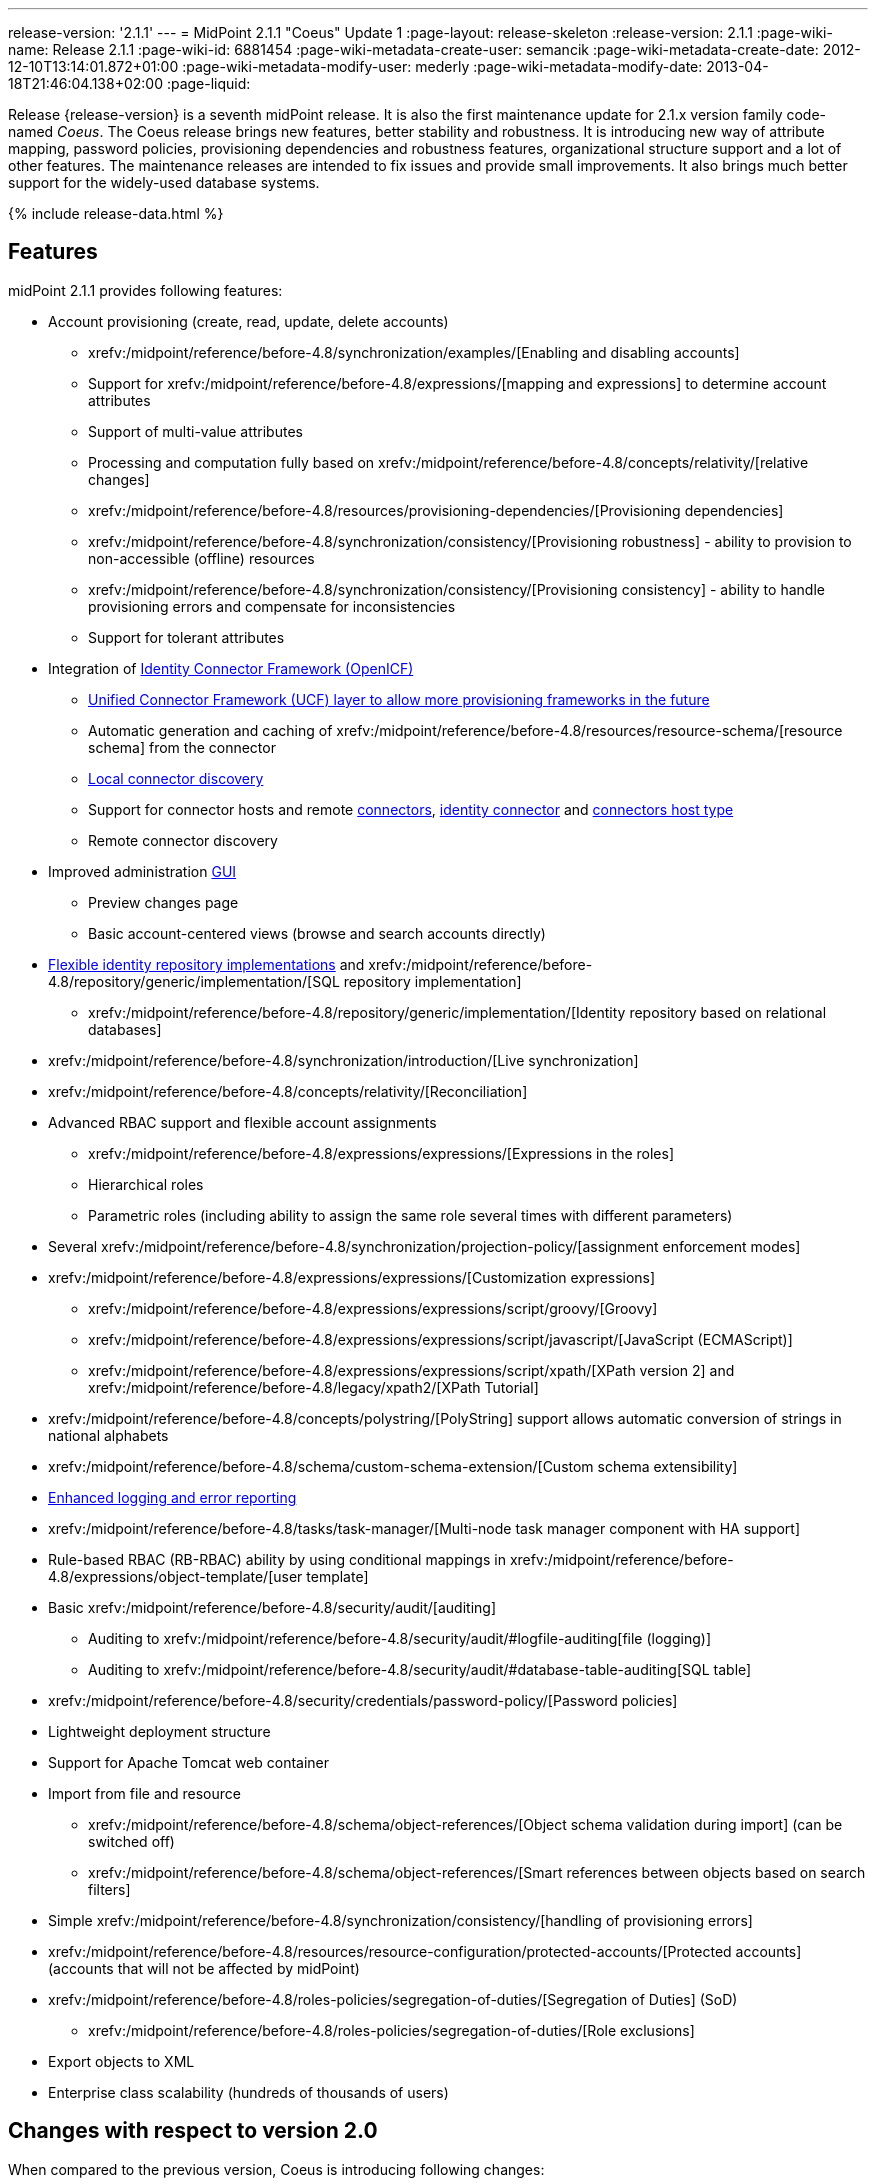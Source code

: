 ---
release-version: '2.1.1'
---
= MidPoint 2.1.1 "Coeus" Update 1
:page-layout: release-skeleton
:release-version: 2.1.1
:page-wiki-name: Release 2.1.1
:page-wiki-id: 6881454
:page-wiki-metadata-create-user: semancik
:page-wiki-metadata-create-date: 2012-12-10T13:14:01.872+01:00
:page-wiki-metadata-modify-user: mederly
:page-wiki-metadata-modify-date: 2013-04-18T21:46:04.138+02:00
:page-liquid:

Release {release-version} is a seventh midPoint release.
It is also the first maintenance update for 2.1.x version family code-named _Coeus_.
The Coeus release brings new features, better stability and robustness.
It is introducing new way of attribute mapping, password policies, provisioning dependencies and robustness features, organizational structure support and a lot of other features.
The maintenance releases are intended to fix issues and provide small improvements.
It also brings much better support for the widely-used database systems.

++++
{% include release-data.html %}
++++

== Features
midPoint 2.1.1 provides following features:

* Account provisioning (create, read, update, delete accounts)

** xrefv:/midpoint/reference/before-4.8/synchronization/examples/[Enabling and disabling accounts]

** Support for xrefv:/midpoint/reference/before-4.8/expressions/[mapping and expressions] to determine account attributes

** Support of multi-value attributes

** Processing and computation fully based on xrefv:/midpoint/reference/before-4.8/concepts/relativity/[relative changes]

** xrefv:/midpoint/reference/before-4.8/resources/provisioning-dependencies/[Provisioning dependencies]

** xrefv:/midpoint/reference/before-4.8/synchronization/consistency/[Provisioning robustness] - ability to provision to non-accessible (offline) resources

** xrefv:/midpoint/reference/before-4.8/synchronization/consistency/[Provisioning consistency] - ability to handle provisioning errors and compensate for inconsistencies

** Support for tolerant attributes


* Integration of xref:/connectors/connectors/[Identity Connector Framework (OpenICF)]

** xref:/midpoint/architecture/archive/subsystems/provisioning/ucf/[Unified Connector Framework (UCF) layer to allow more provisioning frameworks in the future]

** Automatic generation and caching of xrefv:/midpoint/reference/before-4.8/resources/resource-schema/[resource schema] from the connector

** xref:/midpoint/architecture/archive/data-model/midpoint-common-schema/connectortype/[Local connector discovery]

** Support for connector hosts and remote xref:/midpoint/architecture/archive/data-model/midpoint-common-schema/connectortype/[connectors], xref:/connectors/connectors/[identity connector] and xref:/midpoint/architecture/archive/data-model/midpoint-common-schema/connectorhosttype/[connectors host type]

** Remote connector discovery


* Improved administration xref:/midpoint/architecture/archive/subsystems/gui/[GUI]

** Preview changes page

** Basic account-centered views (browse and search accounts directly)


* xref:/midpoint/architecture/archive/subsystems/repo/identity-repository-interface/[Flexible identity repository implementations] and xrefv:/midpoint/reference/before-4.8/repository/generic/implementation/[SQL repository implementation]

** xrefv:/midpoint/reference/before-4.8/repository/generic/implementation/[Identity repository based on relational databases]


* xrefv:/midpoint/reference/before-4.8/synchronization/introduction/[Live synchronization]

* xrefv:/midpoint/reference/before-4.8/concepts/relativity/[Reconciliation]

* Advanced RBAC support and flexible account assignments

** xrefv:/midpoint/reference/before-4.8/expressions/expressions/[Expressions in the roles]

** Hierarchical roles

** Parametric roles (including ability to assign the same role several times with different parameters)


* Several xrefv:/midpoint/reference/before-4.8/synchronization/projection-policy/[assignment enforcement modes]

* xrefv:/midpoint/reference/before-4.8/expressions/expressions/[Customization expressions]

** xrefv:/midpoint/reference/before-4.8/expressions/expressions/script/groovy/[Groovy]

** xrefv:/midpoint/reference/before-4.8/expressions/expressions/script/javascript/[JavaScript (ECMAScript)]

** xrefv:/midpoint/reference/before-4.8/expressions/expressions/script/xpath/[XPath version 2] and xrefv:/midpoint/reference/before-4.8/legacy/xpath2/[XPath Tutorial]


* xrefv:/midpoint/reference/before-4.8/concepts/polystring/[PolyString] support allows automatic conversion of strings in national alphabets

* xrefv:/midpoint/reference/before-4.8/schema/custom-schema-extension/[Custom schema extensibility]

* xref:/midpoint/architecture/concepts/common-interface-concepts/[Enhanced logging and error reporting]

* xrefv:/midpoint/reference/before-4.8/tasks/task-manager/[Multi-node task manager component with HA support]

* Rule-based RBAC (RB-RBAC) ability by using conditional mappings in xrefv:/midpoint/reference/before-4.8/expressions/object-template/[user template]

* Basic xrefv:/midpoint/reference/before-4.8/security/audit/[auditing]

** Auditing to xrefv:/midpoint/reference/before-4.8/security/audit/#logfile-auditing[file (logging)]

** Auditing to xrefv:/midpoint/reference/before-4.8/security/audit/#database-table-auditing[SQL table]


* xrefv:/midpoint/reference/before-4.8/security/credentials/password-policy/[Password policies]

* Lightweight deployment structure

* Support for Apache Tomcat web container

* Import from file and resource

** xrefv:/midpoint/reference/before-4.8/schema/object-references/[Object schema validation during import] (can be switched off)

** xrefv:/midpoint/reference/before-4.8/schema/object-references/[Smart references between objects based on search filters]


* Simple xrefv:/midpoint/reference/before-4.8/synchronization/consistency/[handling of provisioning errors]

* xrefv:/midpoint/reference/before-4.8/resources/resource-configuration/protected-accounts/[Protected accounts] (accounts that will not be affected by midPoint)

* xrefv:/midpoint/reference/before-4.8/roles-policies/segregation-of-duties/[Segregation of Duties] (SoD)

** xrefv:/midpoint/reference/before-4.8/roles-policies/segregation-of-duties/[Role exclusions]


* Export objects to XML

* Enterprise class scalability (hundreds of thousands of users)


== Changes with respect to version 2.0

When compared to the previous version, Coeus is introducing following changes:

* xrefv:/midpoint/reference/before-4.8/security/credentials/password-policy/[Password policies]

* xrefv:/midpoint/reference/before-4.8/security/audit/#database-table-auditing[Auditing to SQL tables] (see also xrefv:/midpoint/reference/before-4.8/security/audit/[basic information about auditing])

* Recording xref:/midpoint/architecture/archive/subsystems/model/user-synchronizer/[synchronization] situations in the shadows

* xrefv:/midpoint/reference/before-4.8/resources/provisioning-dependencies/[Provisioning dependencies]

* xref:/midpoint/architecture/concepts/consistency-model/[Provisioning consistency]

* xref:/midpoint/architecture/archive/data-model/midpoint-common-schema/connectorhosttype/[Remote connector discovery]

* Improved attribute xrefv:/midpoint/reference/before-4.8/expressions/[mappings and expressions]

* xrefv:/midpoint/reference/before-4.8/expressions/mappings/[Support for conditions in attribute mappings] (roles, outbound/inbound mapping)

* Experimental xrefv:/midpoint/reference/before-4.8/cases/workflow-3/[workflow integration]

* Organizational structure

* GUI improvements

** Preview changes page

** Basic account-centered views (browse and search accounts directly)

* Rule-based RBAC (RB-RBAC) ability by using conditional mappings in xrefv:/midpoint/reference/before-4.8/expressions/object-template/[user template]

* Export objects to XML

* Several xrefv:/midpoint/reference/before-4.8/synchronization/projection-policy/[assignment enforcement modes]

* Support for tolerant attributes

* Experimental JasperReports integration

Changes in the internals, minor improvements and quality assurance:

* Significantly increased number of integration tests

* Improved overall quality, usability, stability and performance during testing phase that focused on requirements from customers

* Internal search query representation was re-engineered

* ValueConstruction changed completely to Mapping (non-compatible schema change)

* Switching object name to PolyString for better national environment support

* Improved internal support for asynchronous processes (still experimental)

* Improved logging and presentation of operation results

* Better GUI resilience in case of resource failures

* Recording value origin (inbound, outbound, etc.) and displaying that in GUI

* Ability to limit mapping to a specific channel

* XML editor encrypts sensitive values

* Support maven3 in the build process

Changes in 2.1.1:

* Upgraded OpenICF framework to version 1.1.1.e6329

* Support for a wide range of database systems

* Better robustness in presence of broken connectors

* Repository self-test

* Added support for Byte primitive type which fixes some DB connector problems

* Logging and error message improvements

* GUI improvements

* Bugfixes

== Quality

Release 2.1.1 (_Coeus_ Update 1) is intended for full production use in enterprise environments.
All features are stable and well tested.

== Platforms

MidPoint is known to work well in the following deployment environment.
The following list is list of *tested* platforms, i.e. platforms that midPoint team or reliable partners personally tested this release.
The version numbers in parentheses are the actual version numbers used for the tests.
However it is very likely that midPoint will also work in similar environments.
Also note that this list is not closed.
MidPoint can be supported in almost any reasonably recent platform (please contant Evolveum for more details).


=== Java

* Sun/Oracle Java SE Runtime Environment 6 update 26 or above (1.6.0_26, 1.6.0_35 64bit, 1.6.0_37)

* Sun/Oracle Java SE Runtime Environment 7 (1.7.0_09)


=== Web Containers

* Apache Tomcat 6 (6.0.32, 6.0.33)

* Apache Tomcat 7 (7.0.30, 7.0.32)

* Sun/Oracle Glassfish 3 (3.1.2.2)


=== Databases

* H2 (embedded, only recommended for demo deployments)

* PostgreSQL (8.4.14, 9.1, 9.2)

* MySQL (5.5)

* Oracle 11g (11.2.0.2.0)


=== Unsupported Platforms

Following list contains platforms that midPoint is known *not* to work due to various issues.
As these platforms are obsolete and/or marginal we have no plans to support midPoint for these platforms.

* Sun/Oracle Java SE Runtime Environment 6 update 25 or older

* Sun/Oracle GlassFish 2



++++
{% include release-download-v1.html %}
++++

== Background and History

midPoint is roughly based on OpenIDM version 1. When compared to OpenIDM v1, midPoint code was made significantly "lighter" and provides much more sophisticated features.
Although the architectural outline of OpenIDM v1 is still guiding the development of midPoint almost all the OpenIDM v1 code was rewritten.
MidPoint is now based on relative changes and contains advanced identity management mechanisms such as advanced RBAC, provisioning consistency, etc.

For the full project background see the xref:/midpoint/history/[midPoint History] page.


== Known Issues

. Consistency mechanism fails to operate correctly in case new user is added (under some cirmustances) (bug:MID-1056[])

. Provisioning script arguments can only be static (bug:MID-1194[])

. Policy changes require application server restart in some scenarios (bug:MID-1187[])

. Export creates data that do not comply to schema in some situations.
Workaround: turn off schema checking during reimport.
(bug:MID-1197[])

. Import falsely displays a referential error in some cases (bug:MID-1198[])

. Reimport of deep organizational structure may fail to create proper structure (bug:MID-1199[])

. Use of consistency mechanism may cause application of a value of a weak mapping even if it should not be applied under some circumstances (bug:MID-1201[])

=== Change secret key in keystore

To generate new secret key (with different key size), you have to proceed through this steps:

. shudtown midpoint

. find JCEKS keystore in midpoint.home (by default it's keystore.jceks, but file name can be different)

. generate new key +
`keytool -genseckey -alias <SOME_ALIAS> -keystore <KEYSTORE_FILENAME> -storetype jceks -keyalg AES -keysize <KEY_SIZE>` +

Supported key sizes are: 128 (doesn't require JCE), 192 and 256 (JCE required)

. change configuration in config.xml in midpoint.home +
`<encryptionKeyAlias>default</encryptionKeyAlias>` change 'default' to <SOME_ALIAS>

. add/edit <xmlCipher></xmlCipher> in <keystore> element.
You can use smaller cipher key size for encryption.
For: +

AES_128 use "http://www.w3.org/2001/04/xmlenc#aes128-cbc" +

AES_256 use "http://www.w3.org/2001/04/xmlenc#aes256-cbc" +

AES_192 use "http://www.w3.org/2001/04/xmlenc#aes192-cbc" +

without quotation.
This element is optional, if it doesn't exist AES_128 is used.

. From now every encryption operation uses new key, for decryption old key is used.